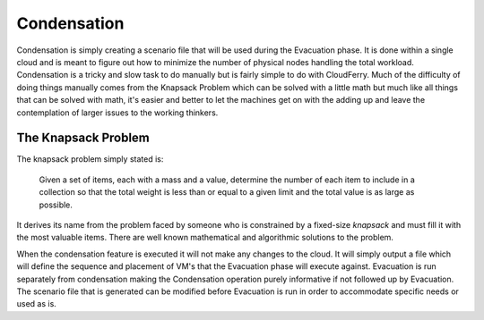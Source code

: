 Condensation
------------

Condensation is simply creating a scenario file that will be used during
the Evacuation phase. It is done within a single cloud and is meant to
figure out how to minimize the number of physical nodes handling the
total workload. Condensation is a tricky and slow task to do manually but
is fairly simple to do with CloudFerry. Much of the difficulty of doing
things manually comes from the Knapsack Problem which can be solved with
a little math but much like all things that can be solved with math,
it's easier and better to let the machines get on with the adding up
and leave the contemplation of larger issues to the working thinkers.


The Knapsack Problem
^^^^^^^^^^^^^^^^^^^^

The knapsack problem simply stated is:

    Given a set of items, each with a mass and a value, determine the number
    of each item to include in a collection so that the total weight is less
    than or equal to a given limit and the total value is as large as possible.

It derives its name from the problem faced by someone who is constrained by a
fixed-size *knapsack* and must fill it with the most valuable items. There are
well known mathematical and algorithmic solutions to the problem.


.. image:: images/knapsack.png
    :align: center


When the condensation feature is executed it will not make any
changes to the cloud. It will simply output a file which will define
the sequence and placement of VM's that the Evacuation phase will
execute against. Evacuation is run separately from condensation making
the Condensation operation purely informative if not followed up by
Evacuation. The scenario file that is generated can be modified before
Evacuation is run in order to accommodate specific needs or used as is.
